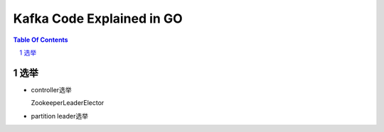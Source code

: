 ==========================
Kafka Code Explained in GO
==========================

.. contents:: Table Of Contents
.. section-numbering::

选举
====

- controller选举

  ZookeeperLeaderElector


- partition leader选举
